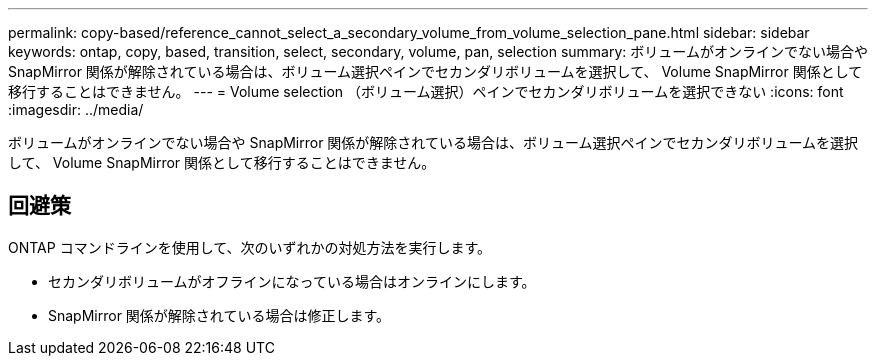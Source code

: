 ---
permalink: copy-based/reference_cannot_select_a_secondary_volume_from_volume_selection_pane.html 
sidebar: sidebar 
keywords: ontap, copy, based, transition, select, secondary, volume, pan, selection 
summary: ボリュームがオンラインでない場合や SnapMirror 関係が解除されている場合は、ボリューム選択ペインでセカンダリボリュームを選択して、 Volume SnapMirror 関係として移行することはできません。 
---
= Volume selection （ボリューム選択）ペインでセカンダリボリュームを選択できない
:icons: font
:imagesdir: ../media/


[role="lead"]
ボリュームがオンラインでない場合や SnapMirror 関係が解除されている場合は、ボリューム選択ペインでセカンダリボリュームを選択して、 Volume SnapMirror 関係として移行することはできません。



== 回避策

ONTAP コマンドラインを使用して、次のいずれかの対処方法を実行します。

* セカンダリボリュームがオフラインになっている場合はオンラインにします。
* SnapMirror 関係が解除されている場合は修正します。

